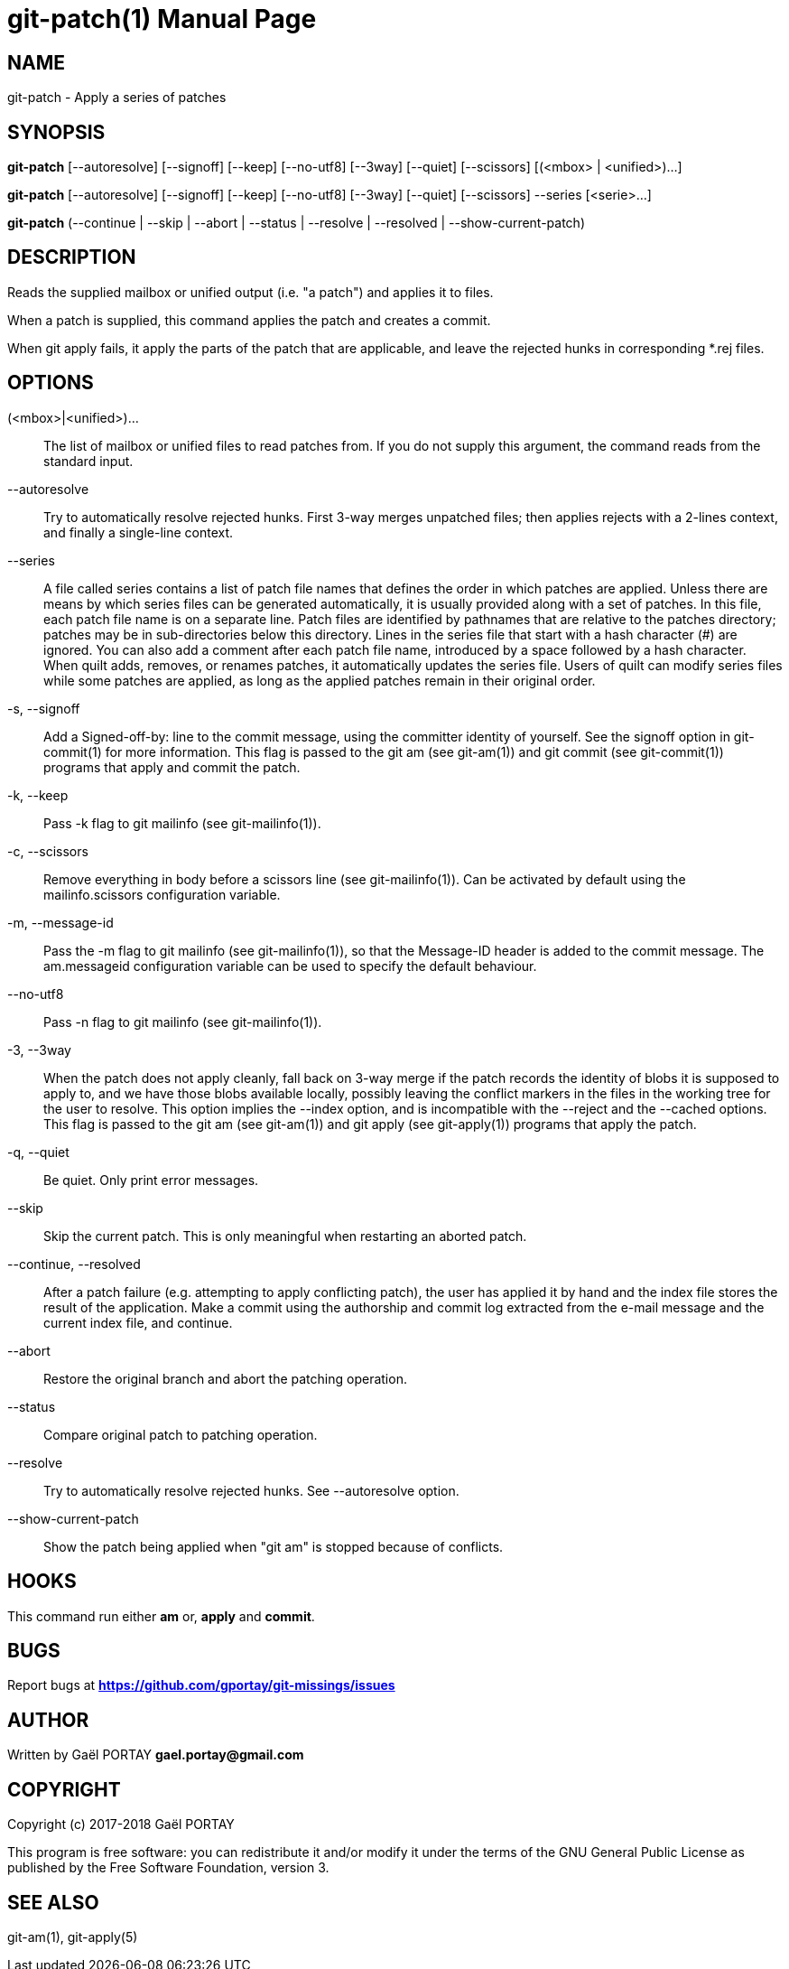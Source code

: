 = git-patch(1)
:doctype: manpage
:author: Gaël PORTAY
:email: gael.portay@gmail.com
:lang: en
:man manual: The Missing Git Commands Manual
:man source: The Missing Git Commands Project

== NAME

git-patch - Apply a series of patches

== SYNOPSIS

*git-patch* [--autoresolve] [--signoff] [--keep] [--no-utf8] [--3way] [--quiet]
[--scissors] [(<mbox> | <unified>)...]

*git-patch* [--autoresolve] [--signoff] [--keep] [--no-utf8] [--3way] [--quiet]
[--scissors] --series [<serie>...]

*git-patch* (--continue | --skip | --abort | --status | --resolve | --resolved |
--show-current-patch)

== DESCRIPTION

Reads the supplied mailbox or unified output (i.e. "a patch") and applies it to
files.

When a patch is supplied, this command applies the patch and creates a commit.

When git apply fails, it apply the parts of the patch that are applicable, and
leave the rejected hunks in corresponding *.rej files.

== OPTIONS

(<mbox>|<unified>)...::
    The list of mailbox or unified files to read patches from. If you do not
    supply this argument, the command reads from the standard input.

--autoresolve::
    Try to automatically resolve rejected hunks. First 3-way merges unpatched
    files; then applies rejects with a 2-lines context, and finally a
    single-line context.

--series::
	A file called series contains a list of patch file names that defines
	the order in which patches are applied. Unless there are means by which
	series files can be generated automatically, it is usually provided
	along with a set of patches. In this file, each patch file name is on a
	separate line. Patch files are identified by pathnames that are
	relative to the patches directory; patches may be in sub-directories
	below this directory.  Lines in the series file that start with a hash
	character (#) are ignored. You can also add a comment after each patch
	file name, introduced by a space followed by a hash character. When
	quilt adds, removes, or renames patches, it automatically updates the
	series file. Users of quilt can modify series files while some patches
	are applied, as long as the applied patches remain in their original
	order.

-s, --signoff::
    Add a Signed-off-by: line to the commit message, using the committer
    identity of yourself. See the signoff option in git-commit(1) for more
    information.
    This flag is passed to the git am (see git-am(1)) and git commit (see
    git-commit(1)) programs that apply and commit the patch.

-k, --keep::
    Pass -k flag to git mailinfo (see git-mailinfo(1)).

-c, --scissors::
    Remove everything in body before a scissors line (see git-mailinfo(1)). Can
    be activated by default using the mailinfo.scissors configuration variable.

-m, --message-id::
    Pass the -m flag to git mailinfo (see git-mailinfo(1)), so that the
    Message-ID header is added to the commit message. The am.messageid
    configuration variable can be used to specify the default behaviour.

--no-utf8::
    Pass -n flag to git mailinfo (see git-mailinfo(1)).

-3, --3way::
    When the patch does not apply cleanly, fall back on 3-way merge if the patch
    records the identity of blobs it is supposed to apply to, and we have those
    blobs available locally, possibly leaving the conflict markers in the files
    in the working tree for the user to resolve. This option implies the --index
    option, and is incompatible with the --reject and the --cached options.
    This flag is passed to the git am (see git-am(1)) and git apply (see
    git-apply(1)) programs that apply the patch.

-q, --quiet::
    Be quiet. Only print error messages.

--skip::
    Skip the current patch. This is only meaningful when restarting an aborted
    patch.

--continue, --resolved::
    After a patch failure (e.g. attempting to apply conflicting patch), the user
    has applied it by hand and the index file stores the result of the
    application. Make a commit using the authorship and commit log extracted
    from the e-mail message and the current index file, and continue.

--abort::
    Restore the original branch and abort the patching operation.

--status::
    Compare original patch to patching operation.

--resolve::
    Try to automatically resolve rejected hunks. See --autoresolve option.

--show-current-patch::
	Show the patch being applied when "git am" is stopped because of
	conflicts.

== HOOKS

This command run either *am* or, *apply* and *commit*.

== BUGS

Report bugs at *https://github.com/gportay/git-missings/issues*

== AUTHOR

Written by Gaël PORTAY *gael.portay@gmail.com*

== COPYRIGHT

Copyright (c) 2017-2018 Gaël PORTAY

This program is free software: you can redistribute it and/or modify
it under the terms of the GNU General Public License as published by
the Free Software Foundation, version 3.

== SEE ALSO

git-am(1), git-apply(5)
